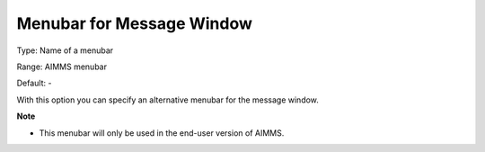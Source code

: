 

.. _Options_End-User_Menus_-_Menubar_for_M:


Menubar for Message Window
==========================



Type:	Name of a menubar	

Range:	AIMMS menubar	

Default:	-	



With this option you can specify an alternative menubar for the message window.



**Note** 

*	This menubar will only be used in the end-user version of AIMMS.




